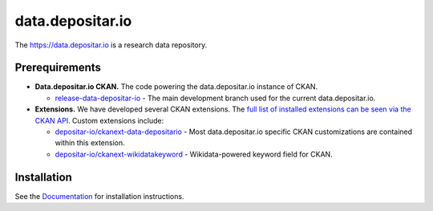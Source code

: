 =================
data.depositar.io
=================

.. image:: https://readthedocs.org/projects/datadepositario/badge/?version=latest
    :target: http://docs.depositar.io
    :alt: Documentation

The https://data.depositar.io is a research data repository.


Prerequirements
----------------

- **Data.depositar.io CKAN.** The code powering the data.depositar.io instance of CKAN.

  - `release-data-depositar-io <https://github.com/depositar-io/ckan>`_ - The main development branch used for the current data.depositar.io.

- **Extensions.** We have developed several CKAN extensions. The `full list of installed extensions can be seen via the CKAN API <https://data.depositar.io/api/action/status_show>`_. Custom extensions include:

  - `depositar-io/ckanext-data-depositario <https://github.com/depositar-io/ckanext-data-depositario>`_ - Most data.depositar.io specific CKAN customizations are contained within this extension.
  - `depositar-io/ckanext-wikidatakeyword <https://github.com/depositar-io/ckanext-wikidatakeyword>`_ - Wikidata-powered keyword field for CKAN.


Installation
------------

See the `Documentation <https://docs.depositar.io/>`_ for installation instructions.
